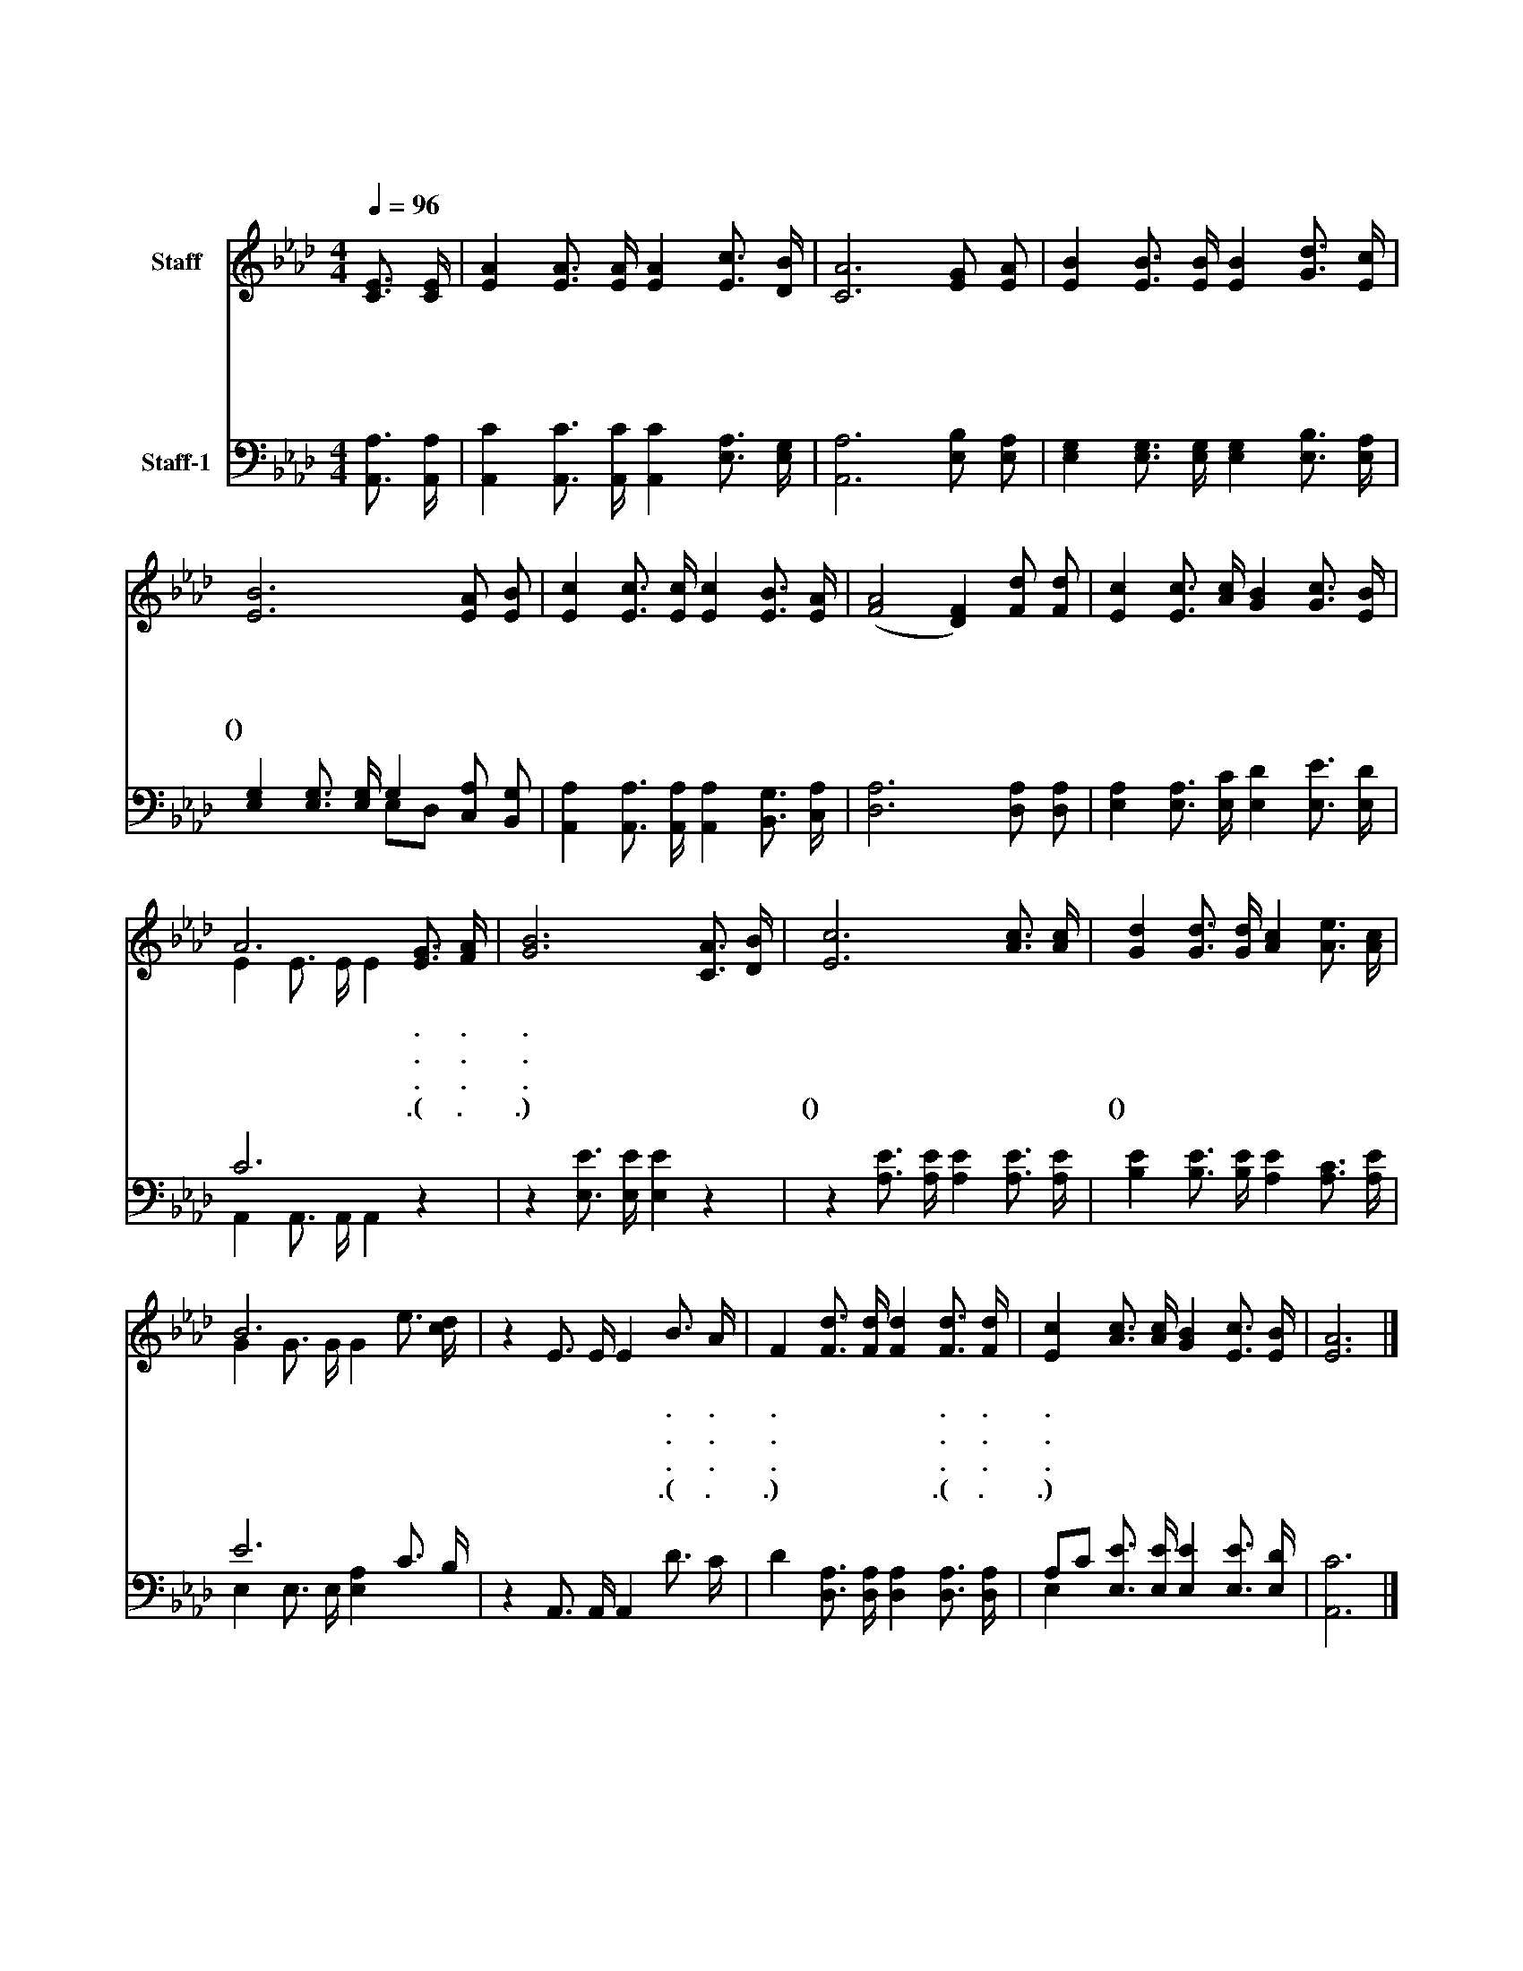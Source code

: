 X:235
T:보아라 즐거운 우리 집
Z:222
%%score ( 1 2 ) ( 3 4 )
L:1/16
Q:1/4=96
M:4/4
I:linebreak $
K:Ab
V:1 treble nm="Staff"
V:2 treble 
L:1/4
V:3 bass nm="Staff-1"
V:4 bass 
L:1/4
V:1
 [CE]3 [CE] | [EA]4 [EA]3 [EA] [EA]4 [Ec]3 [DB] | [CA]12 [EG]2 [EA]2 | %3
w: 보 아|라 즐 거 운 우 리|집 밝 고|
w: 앞 서|간 우 리 의 친 구|들 광 명|
w: 우 리|를 구 하 신 주 님|도 거 룩|
w: 우 리|의 일 생 이 끝 나|면 영 원|
 [EB]4 [EB]3 [EB] [EB]4 [Gd]3 [Ec] | [EB]12 [EA]2 [EB]2 | [Ec]4 [Ec]3 [Ec] [Ec]4 [EB]3 [EA] | %6
w: 도 거 룩 한 천 국|에 거 룩|한 백 성 들 거 기|
w: 한 그 집 에 올 라|가 거 룩|한 주 님 의 보 좌|
w: 한 그 집 에 계 시|니 우 리|도 이 세 상 떠 날|
w: 히 즐 거 운 곳 에|서(천국에) 거 룩|한 아 버 지 모 시|
 ([FA]8 [DF]4) [Fd]2 [Fd]2 | [Ec]4 [Ec]3 [Ac] [GB]4 [Gc]3 [EB] | A12 [EG]3 [FA] | %9
w: 서 * 영 원|히 영 광 에 살 겠|네 . .|
w: 앞 * 찬 미|로 밤 낮 을 즐 기|네 . .|
w: 때 * 주 님|과 영 원 히 살 겠|네 . .|
w: 고 * 기 쁘|고 즐 겁 게 살 겠|네 .(살 .겠|
 [GB]12 [CA]3 [DB] | [Ec]12 [Ac]3 [Ac] | [Gd]4 [Gd]3 [Gd] [Ac]4 [Ae]3 [Ac] | B12 x4 | %13
w: . 거 기|서 거 기|서 기 쁘 고 즐 거|운|
w: . 거 기|서 거 기|서 기 쁘 고 즐 거|운|
w: . 거 기|서 거 기|서 기 쁘 고 즐 거|운|
w: .네) 거 기|서(거기서) 거 기|서(거기서) 기 쁘 고 즐 거|운|
 z4 E3 E E4 B3 A | F4 [Fd]3 [Fd] [Fd]4 [Fd]3 [Fd] | [Ec]4 [Ac]3 [Ac] [GB]4 [Ec]3 [EB] | [EA]12 |] %17
w: 집 에 서 . .|. 거 기 서 . .|. 거 기 서 거 기|서|
w: 집 에 서 . .|. 거 기 서 . .|. 거 기 서 거 기|서|
w: 집 에 서 . .|. 거 기 서 . .|. 거 기 서 거 기|서|
w: 집 에 서 .(집 .에|.서) 거 기 서 .(거 .기|.서) 거 기 서 거 기|서|
V:2
 x | x4 | x4 | x4 | x4 | x4 | x4 | x4 | E E3/4 E/4 E x | x4 | x4 | x4 | G G3/4 G/4 G e3/4 [dc]/4 | %13
 x4 | x4 | x4 | x3 |] %17
V:3
 [A,,A,]3 [A,,A,] | [A,,C]4 [A,,C]3 [A,,C] [A,,C]4 [E,A,]3 [E,G,] | [A,,A,]12 [E,B,]2 [E,A,]2 | %3
 [E,G,]4 [E,G,]3 [E,G,] [E,G,]4 [E,B,]3 [E,A,] | [E,G,]4 [E,G,]3 [E,G,] G,4 [C,A,]2 [B,,G,]2 | %5
 [A,,A,]4 [A,,A,]3 [A,,A,] [A,,A,]4 [B,,G,]3 [C,A,] | [D,A,]12 [D,A,]2 [D,A,]2 | %7
 [E,A,]4 [E,A,]3 [E,C] [E,D]4 [E,E]3 [E,D] | C12 z4 | z4 [E,E]3 [E,E] [E,E]4 z4 | %10
 z4 [A,E]3 [A,E] [A,E]4 [A,E]3 [A,E] | [B,E]4 [B,E]3 [B,E] [A,E]4 [A,C]3 [A,E] | E12 C3 B, | %13
 z4 A,,3 A,, A,,4 D3 C | D4 [D,A,]3 [D,A,] [D,A,]4 [D,A,]3 [D,A,] | %15
 A,2C2 [E,E]3 [E,E] [E,E]4 [E,E]3 [E,D] | [A,,C]12 |] %17
V:4
 x | x4 | x4 | x4 | x2 E,/D,/ x | x4 | x4 | x4 | A,, A,,3/4 A,,/4 A,, x | x4 | x4 | x4 | %12
 E, E,3/4 E,/4 [E,A,] x | x4 | x4 | E, x3 | x3 |] %17
